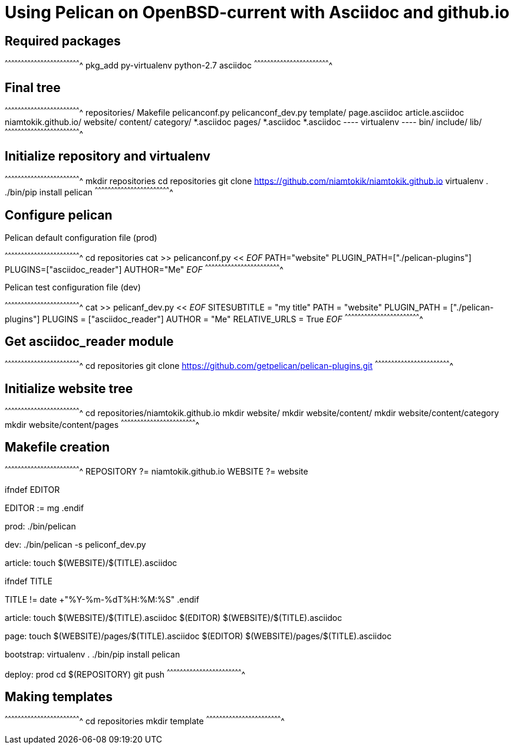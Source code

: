 = Using Pelican on OpenBSD-current with Asciidoc and github.io

:date: 		2017-02-23 00:00
:modified: 	2017-02-23 00:00
:tags: 		openbsd, pelican, python, coding
:category: 	coding
:slug: 		openbsd-pelican-asciidoc
:authors: 	Mathieu Kerjouan

== Required packages

[sh]
^^^^^^^^^^^^^^^^^^^^^^^^^^^^^^^^^^^^^^^^^^^^^^^^^^^^^^^^^^^^^^^^^^^^^^
pkg_add py-virtualenv python-2.7 asciidoc
^^^^^^^^^^^^^^^^^^^^^^^^^^^^^^^^^^^^^^^^^^^^^^^^^^^^^^^^^^^^^^^^^^^^^^

== Final tree

[sh]
^^^^^^^^^^^^^^^^^^^^^^^^^^^^^^^^^^^^^^^^^^^^^^^^^^^^^^^^^^^^^^^^^^^^^^
 repositories/
   Makefile
   pelicanconf.py
   pelicanconf_dev.py
   template/
     page.asciidoc
     article.asciidoc
   niamtokik.github.io/
   website/
     content/
       category/
         *.asciidoc
       pages/
         *.asciidoc
       *.asciidoc
   ---- virtualenv ----
   bin/
   include/
   lib/
^^^^^^^^^^^^^^^^^^^^^^^^^^^^^^^^^^^^^^^^^^^^^^^^^^^^^^^^^^^^^^^^^^^^^^

== Initialize repository and virtualenv

[sh]
^^^^^^^^^^^^^^^^^^^^^^^^^^^^^^^^^^^^^^^^^^^^^^^^^^^^^^^^^^^^^^^^^^^^^^
mkdir repositories
cd repositories
git clone https://github.com/niamtokik/niamtokik.github.io
virtualenv .
./bin/pip install pelican
^^^^^^^^^^^^^^^^^^^^^^^^^^^^^^^^^^^^^^^^^^^^^^^^^^^^^^^^^^^^^^^^^^^^^^

== Configure pelican

.Pelican default configuration file (prod)
[sh]
^^^^^^^^^^^^^^^^^^^^^^^^^^^^^^^^^^^^^^^^^^^^^^^^^^^^^^^^^^^^^^^^^^^^^^
cd repositories
cat >> pelicanconf.py << __EOF__
PATH="website"
PLUGIN_PATH=["./pelican-plugins"]
PLUGINS=["asciidoc_reader"]
AUTHOR="Me"
__EOF__
^^^^^^^^^^^^^^^^^^^^^^^^^^^^^^^^^^^^^^^^^^^^^^^^^^^^^^^^^^^^^^^^^^^^^^

.Pelican test configuration file (dev)
[sh]
^^^^^^^^^^^^^^^^^^^^^^^^^^^^^^^^^^^^^^^^^^^^^^^^^^^^^^^^^^^^^^^^^^^^^^
cat >> pelicanf_dev.py << __EOF__
SITESUBTITLE = "my title"
PATH = "website"
PLUGIN_PATH = ["./pelican-plugins"]
PLUGINS = ["asciidoc_reader"]
AUTHOR = "Me"
RELATIVE_URLS = True
__EOF__
^^^^^^^^^^^^^^^^^^^^^^^^^^^^^^^^^^^^^^^^^^^^^^^^^^^^^^^^^^^^^^^^^^^^^^

== Get asciidoc_reader module

[sh]
^^^^^^^^^^^^^^^^^^^^^^^^^^^^^^^^^^^^^^^^^^^^^^^^^^^^^^^^^^^^^^^^^^^^^^
cd repositories
git clone https://github.com/getpelican/pelican-plugins.git
^^^^^^^^^^^^^^^^^^^^^^^^^^^^^^^^^^^^^^^^^^^^^^^^^^^^^^^^^^^^^^^^^^^^^^

== Initialize website tree

[sh]
^^^^^^^^^^^^^^^^^^^^^^^^^^^^^^^^^^^^^^^^^^^^^^^^^^^^^^^^^^^^^^^^^^^^^^
cd repositories/niamtokik.github.io
mkdir website/
mkdir website/content/
mkdir website/content/category
mkdir website/content/pages
^^^^^^^^^^^^^^^^^^^^^^^^^^^^^^^^^^^^^^^^^^^^^^^^^^^^^^^^^^^^^^^^^^^^^^

== Makefile creation

[makefile]
^^^^^^^^^^^^^^^^^^^^^^^^^^^^^^^^^^^^^^^^^^^^^^^^^^^^^^^^^^^^^^^^^^^^^^
REPOSITORY ?= niamtokik.github.io
WEBSITE ?= website

.ifndef EDITOR
EDITOR := mg
.endif

prod:
        ./bin/pelican

dev:
        ./bin/pelican -s peliconf_dev.py

article:
        touch $(WEBSITE)/$(TITLE).asciidoc

.ifndef TITLE
TITLE != date +"%Y-%m-%dT%H:%M:%S"
.endif

article:
        touch $(WEBSITE)/$(TITLE).asciidoc
        $(EDITOR) $(WEBSITE)/$(TITLE).asciidoc

page:
        touch $(WEBSITE)/pages/$(TITLE).asciidoc
        $(EDITOR) $(WEBSITE)/pages/$(TITLE).asciidoc

bootstrap:
        virtualenv .
        ./bin/pip install pelican

deploy: prod
        cd $(REPOSITORY)
        git push
^^^^^^^^^^^^^^^^^^^^^^^^^^^^^^^^^^^^^^^^^^^^^^^^^^^^^^^^^^^^^^^^^^^^^^

== Making templates

[sh]
^^^^^^^^^^^^^^^^^^^^^^^^^^^^^^^^^^^^^^^^^^^^^^^^^^^^^^^^^^^^^^^^^^^^^^
cd repositories
mkdir template
^^^^^^^^^^^^^^^^^^^^^^^^^^^^^^^^^^^^^^^^^^^^^^^^^^^^^^^^^^^^^^^^^^^^^^
